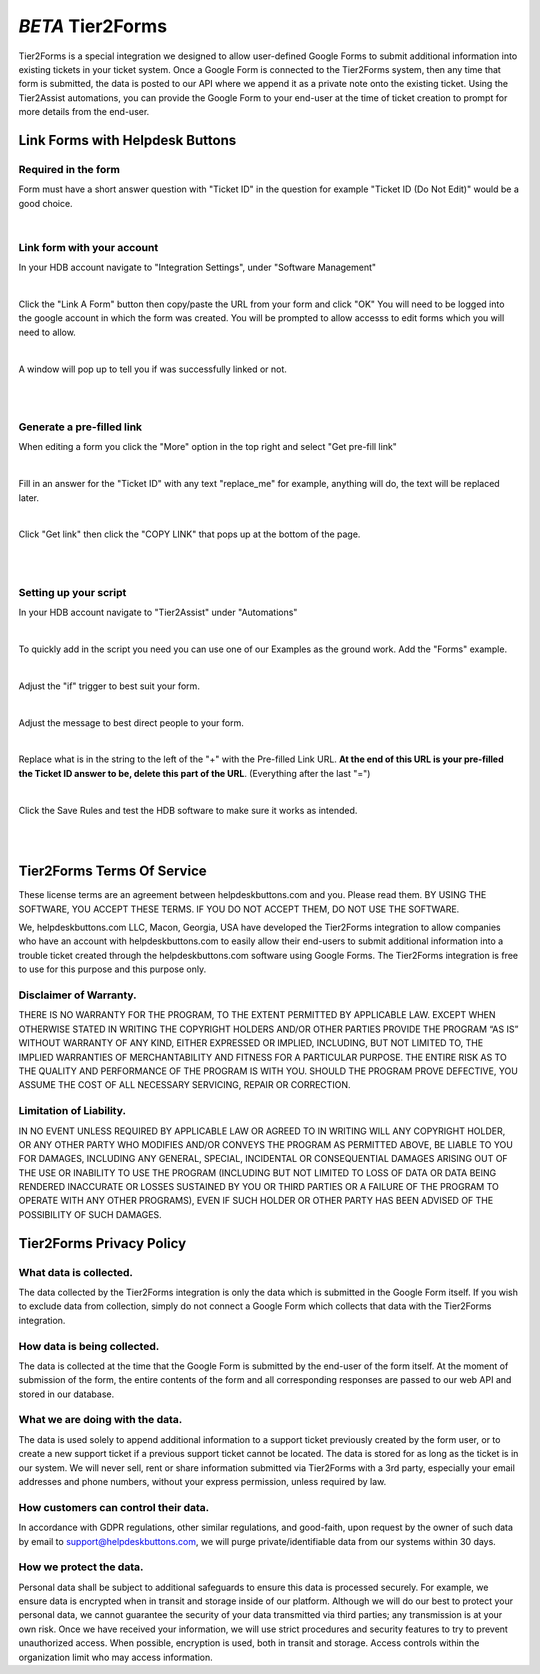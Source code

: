 *BETA* Tier2Forms
========================

Tier2Forms is a special integration we designed to allow user-defined Google Forms to submit additional information into existing tickets
in your ticket system. Once a Google Form is connected to the Tier2Forms system, then any time that form is submitted, the data is posted
to our API where we append it as a private note onto the existing ticket. Using the Tier2Assist automations, you can provide the Google Form
to your end-user at the time of ticket creation to prompt for more details from the end-user.


Link Forms with Helpdesk Buttons
--------------------------------

Required in the form
^^^^^^^^^^^^^^^^^^^^

Form must have a short answer question with "Ticket ID" in the question for example "Ticket ID (Do Not Edit)" would be a good choice.

.. image:: images/required-form-field.png

|

Link form with your account
^^^^^^^^^^^^^^^^^^^^^^^^^^^

In your HDB account navigate to "Integration Settings", under "Software Management"

.. image:: images/NavToIntegrationSettings.png

|

Click the "Link A Form" button then copy/paste the URL from your form and click "OK"
You will need to be logged into the google account in which the form was created.
You will be prompted to allow accesss to edit forms which you will need to allow.

.. image:: images/LinkForm.png

|

A window will pop up to tell you if was successfully linked or not. 

.. image:: images/SuccessfulLink.png

|
|

Generate a pre-filled link
^^^^^^^^^^^^^^^^^^^^^^^^^^

When editing a form you click the "More" option in the top right and select "Get pre-fill link"

.. image:: images/Pre-filledLink.png

|

Fill in an answer for the "Ticket ID" with any text "replace_me" for example, anything will do, the text will be replaced later.

.. image:: images/FillField.png

|

Click "Get link" then click the "COPY LINK" that pops up at the bottom of the page.

.. image:: images/CopyLink.png

|
|

Setting up your script
^^^^^^^^^^^^^^^^^^^^^^

In your HDB account navigate to "Tier2Assist" under "Automations"

.. image:: images/NavToTier2Assist.png

|

To quickly add in the script you need you can use one of our Examples as the ground work. Add the "Forms" example.

.. image:: images/FromExample.png

|

Adjust the "if" trigger to best suit your form.

.. image:: images/FormTrigger.png

|

Adjust the message to best direct people to your form.

.. image:: images/FormAssistMsg.png

|

Replace what is in the string to the left of the "+" with the Pre-filled Link URL.
**At the end of this URL is your pre-filled the Ticket ID answer to be, delete this part of the URL**. (Everything after the last "=")

.. image:: images/FormURLstring.png

|

Click the Save Rules and test the HDB software to make sure it works as intended.

.. image:: images/SaveRule.png

|
|

Tier2Forms Terms Of Service
---------------------------

These license terms are an agreement between helpdeskbuttons.com and you. Please read them.
BY USING THE SOFTWARE, YOU ACCEPT THESE TERMS.  IF YOU DO NOT ACCEPT THEM, DO NOT USE THE SOFTWARE.


We, helpdeskbuttons.com LLC, Macon, Georgia, USA have developed the Tier2Forms integration to allow companies who have an account with
helpdeskbuttons.com to easily allow their end-users to submit additional information into a trouble ticket created through the helpdeskbuttons.com
software using Google Forms. The Tier2Forms integration is free to use for this purpose and this purpose only.


Disclaimer of Warranty.
^^^^^^^^^^^^^^^^^^^^^^^


THERE IS NO WARRANTY FOR THE PROGRAM, TO THE EXTENT PERMITTED BY APPLICABLE LAW. EXCEPT WHEN OTHERWISE STATED IN WRITING THE COPYRIGHT HOLDERS
AND/OR OTHER PARTIES PROVIDE THE PROGRAM “AS IS” WITHOUT WARRANTY OF ANY KIND, EITHER EXPRESSED OR IMPLIED, INCLUDING, BUT NOT LIMITED TO,
THE IMPLIED WARRANTIES OF MERCHANTABILITY AND FITNESS FOR A PARTICULAR PURPOSE. THE ENTIRE RISK AS TO THE QUALITY AND PERFORMANCE OF THE
PROGRAM IS WITH YOU. SHOULD THE PROGRAM PROVE DEFECTIVE, YOU ASSUME THE COST OF ALL NECESSARY SERVICING, REPAIR OR CORRECTION.


Limitation of Liability.
^^^^^^^^^^^^^^^^^^^^^^^^

IN NO EVENT UNLESS REQUIRED BY APPLICABLE LAW OR AGREED TO IN WRITING WILL ANY COPYRIGHT HOLDER, OR ANY OTHER PARTY WHO MODIFIES AND/OR
CONVEYS THE PROGRAM AS PERMITTED ABOVE, BE LIABLE TO YOU FOR DAMAGES, INCLUDING ANY GENERAL, SPECIAL, INCIDENTAL OR CONSEQUENTIAL
DAMAGES ARISING OUT OF THE USE OR INABILITY TO USE THE PROGRAM (INCLUDING BUT NOT LIMITED TO LOSS OF DATA OR DATA BEING RENDERED
INACCURATE OR LOSSES SUSTAINED BY YOU OR THIRD PARTIES OR A FAILURE OF THE PROGRAM TO OPERATE WITH ANY OTHER PROGRAMS), EVEN IF SUCH
HOLDER OR OTHER PARTY HAS BEEN ADVISED OF THE POSSIBILITY OF SUCH DAMAGES.


Tier2Forms Privacy Policy
---------------------------

What data is collected.
^^^^^^^^^^^^^^^^^^^^^^^

The data collected by the Tier2Forms integration is only the data which is submitted in the Google Form itself. If you wish to exclude data from
collection, simply do not connect a Google Form which collects that data with the Tier2Forms integration.


How data is being collected.
^^^^^^^^^^^^^^^^^^^^^^^^^^^^

The data is collected at the time that the Google Form is submitted by the end-user of the form itself. At the moment of submission of the form,
the entire contents of the form and all corresponding responses are passed to our web API and stored in our database.


What we are doing with the data.
^^^^^^^^^^^^^^^^^^^^^^^^^^^^^^^^

The data is used solely to append additional information to a support ticket previously created by the form user, or to create a new support
ticket if a previous support ticket cannot be located. The data is stored for as long as the ticket is in our system. 
We will never sell, rent or share information submitted via Tier2Forms with a 3rd party, especially your email addresses and phone numbers,
without your express permission, unless required by law.

How customers can control their data.
^^^^^^^^^^^^^^^^^^^^^^^^^^^^^^^^^^^^^

In accordance with GDPR regulations, other similar regulations, and good-faith, upon request by the owner of such data
by email to support@helpdeskbuttons.com, we will purge private/identifiable data from our systems within 30 days.

 
How we protect the data.
^^^^^^^^^^^^^^^^^^^^^^^^

Personal data shall be subject to additional safeguards to ensure this data is processed securely. For example, we ensure data is encrypted when in
transit and storage inside of our platform. Although we will do our best to protect your personal data, we cannot guarantee the security of your
data transmitted via third parties; any transmission is at your own risk. Once we have received your information, we will use strict procedures
and security features to try to prevent unauthorized access. When possible, encryption is used, both in transit and storage. Access controls
within the organization limit who may access information.














